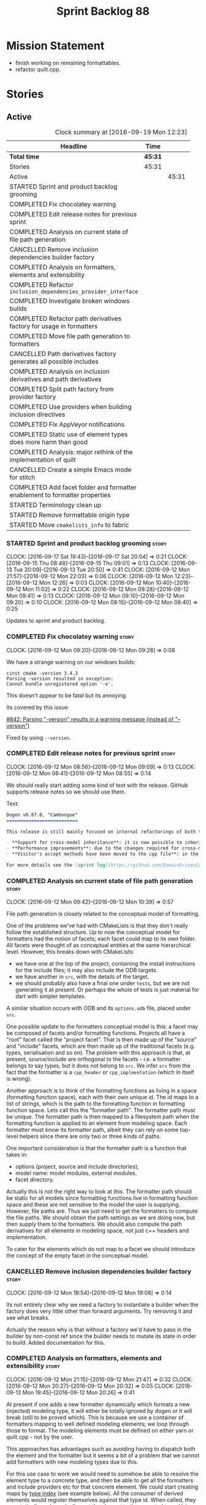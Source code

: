 #+title: Sprint Backlog 88
#+options: date:nil toc:nil author:nil num:nil
#+todo: STARTED | COMPLETED CANCELLED POSTPONED
#+tags: { story(s) epic(e) }

* Mission Statement

- finish working on remaining formattables.
- refactor quilt.cpp.

* Stories

** Active

#+begin: clocktable :maxlevel 3 :scope subtree :indent nil :emphasize nil :scope file :narrow 75 :formula %
#+CAPTION: Clock summary at [2016-09-19 Mon 12:23]
| <75>                                                                        |         |       |       |       |
| Headline                                                                    | Time    |       |       |     % |
|-----------------------------------------------------------------------------+---------+-------+-------+-------|
| *Total time*                                                                | *45:31* |       |       | 100.0 |
|-----------------------------------------------------------------------------+---------+-------+-------+-------|
| Stories                                                                     | 45:31   |       |       | 100.0 |
| Active                                                                      |         | 45:31 |       | 100.0 |
| STARTED Sprint and product backlog grooming                                 |         |       |  2:34 |   5.6 |
| COMPLETED Fix chocolatey warning                                            |         |       |  0:08 |   0.3 |
| COMPLETED Edit release notes for previous sprint                            |         |       |  0:27 |   1.0 |
| COMPLETED Analysis on current state of file path generation                 |         |       |  0:57 |   2.1 |
| CANCELLED Remove inclusion dependencies builder factory                     |         |       |  0:14 |   0.5 |
| COMPLETED Analysis on formatters, elements and extensibility                |         |       |  1:18 |   2.9 |
| COMPLETED Refactor =inclusion_dependencies_provider_interface=              |         |       |  1:12 |   2.6 |
| COMPLETED Investigate broken windows builds                                 |         |       |  0:32 |   1.2 |
| COMPLETED Refactor path derivatives factory for usage in formatters         |         |       |  5:14 |  11.5 |
| COMPLETED Move file path generation to formatters                           |         |       |  1:58 |   4.3 |
| CANCELLED Path derivatives factory generates all possible includes          |         |       |  3:07 |   6.8 |
| COMPLETED Analysis on inclusion derivatives and path derivatives            |         |       |  1:04 |   2.3 |
| COMPLETED Split path factory from provider factory                          |         |       |  2:32 |   5.6 |
| COMPLETED Use providers when building inclusion directives                  |         |       | 12:01 |  26.4 |
| COMPLETED Fix AppVeyor notifications                                        |         |       |  0:22 |   0.8 |
| COMPLETED Static use of element types does more harm than good              |         |       |  0:32 |   1.2 |
| COMPLETED Analysis: major rethink of the implementation of quilt            |         |       |  1:30 |   3.3 |
| CANCELLED Create a simple Emacs mode for stitch                             |         |       |  1:12 |   2.6 |
| COMPLETED Add facet folder and formatter enablement to formatter properties |         |       |  2:52 |   6.3 |
| STARTED Terminology clean up                                                |         |       |  0:02 |   0.1 |
| STARTED Remove formattable origin type                                      |         |       |  2:25 |   5.3 |
| STARTED Move =cmakelists_info= to fabric                                    |         |       |  3:18 |   7.3 |
#+TBLFM: $5='(org-clock-time% @3$2 $2..$4);%.1f
#+end:

*** STARTED Sprint and product backlog grooming                       :story:
    CLOCK: [2016-09-17 Sat 19:43]--[2016-09-17 Sat 20:04] =>  0:21
    CLOCK: [2016-09-15 Thu 08:48]--[2016-09-15 Thu 09:01] =>  0:13
    CLOCK: [2016-09-13 Tue 20:09]--[2016-09-13 Tue 20:50] =>  0:41
    CLOCK: [2016-09-12 Mon 21:57]--[2016-09-12 Mon 22:03] =>  0:06
    CLOCK: [2016-09-12 Mon 12:23]--[2016-09-12 Mon 12:26] =>  0:03
    CLOCK: [2016-09-12 Mon 10:40]--[2016-09-12 Mon 11:02] =>  0:22
    CLOCK: [2016-09-12 Mon 09:28]--[2016-09-12 Mon 09:41] =>  0:13
    CLOCK: [2016-09-12 Mon 09:10]--[2016-09-12 Mon 09:20] =>  0:10
    CLOCK: [2016-09-12 Mon 08:15]--[2016-09-12 Mon 08:40] =>  0:25

Updates to sprint and product backlog.

*** COMPLETED Fix chocolatey warning                                  :story:
    CLOSED: [2016-09-12 Mon 09:28]
    CLOCK: [2016-09-12 Mon 09:20]--[2016-09-12 Mon 09:28] =>  0:08

We have a strange warning on our windows builds:

: cinst cmake -version 3.4.3
: Parsing -version resulted in exception:
: Cannot bundle unregistered option '-e'.

This doesn't appear to be fatal but its annoying.

Its covered by this issue:

[[https://github.com/chocolatey/choco/issues/842][#842: Parsing "-version" results in a warning message (instead of
"--version")]]

Fixed by using =--version=.

*** COMPLETED Edit release notes for previous sprint                  :story:
    CLOSED: [2016-09-12 Mon 08:55]
    CLOCK: [2016-09-12 Mon 08:56]--[2016-09-12 Mon 09:09] =>  0:13
    CLOCK: [2016-09-12 Mon 08:41]--[2016-09-12 Mon 08:55] =>  0:14

We should really start adding some kind of text with the
release. GitHub supports release notes so we should use them.

Text:

#+begin_src markdown
Dogen v0.87.0, "Cambongue"
==========================

This release is still mainly focused on internal refactorings of both the yarn and quilt.cpp models, but added a couple of user visible features:

- **Support for cross-model inheritance**: it is now possible to inherit types from referenced models. In addition, if the parent type was visitable, an "augmented" visitor is generated that takes into account the new derived types.
- **Performance improvements**: due to the changes required for cross-model inheritance, the overall performance of the code generator has gone up a bit; finger in the air measurements reveal its taking 60-50% of the time to generate the dogen models.
- **Visitor's accept methods have been moved to the cpp file**: in the past, adding a new descendant to a visitable parent resulted in large rebuilds because the parent included the visitor and the visitor had to change to accommodate the new descendant. Thus, all code that depended on the parent would get rebuilt. To avoid this, the accept methods have now been moved to the cpp file, resulting in smaller builds. We are also now using forward declarations in the visitor.

For more details see the [sprint log](https://github.com/DomainDrivenConsulting/dogen/blob/master/doc/agile/sprint_backlog_87.org).
#+end_src

*** COMPLETED Analysis on current state of file path generation       :story:
    CLOSED: [2016-09-12 Mon 10:39]
    CLOCK: [2016-09-12 Mon 09:42]--[2016-09-12 Mon 10:39] =>  0:57

File path generation is closely related to the conceptual model of
formatting.

One of the problems we've had with CMakeLists is that they don't
really follow the established structure. Up to now the conceptual
model for formatters had the notion of facets; each facet could map to
its own folder. All facets were thought of as conceptual entities at
the same hierarchical level. However, this breaks down with
CMakeLists:

- we have one at the top of the project, containing the install
  instructions for the include files; it may also include the ODB
  targets.
- we have another in =src=, with the details of the target.
- we should probably also have a final one under =tests=, but we are
  not generating it at present. Or perhaps the whole of tests is just
  material for dart with simpler templates.

A similar situation occurs with ODB and its =options.odb= file, placed
under =src=.

One possible update to the formatters conceptual model is this: a
facet may be composed of facets and/or formatting functions. Projects
all have a "root" facet called the "project facet". That is then made
up of the "source" and "include" facets, which are then made up of the
traditional facets (e.g. types, serialisation and so on). The problem
with this approach is that, at present, source/include are orthogonal
to the facets - i.e. a formatter belongs to say types, but it does not
belong to =src=. We infer =src= from the fact that the formatter is a
=cpp_header= or =cpp_implmentation= (which in itself is wrong).

Another approach is to think of the formatting functions as living in
a space (formatting function space), each with their own unique
id. The id maps to a list of strings, which is the path to the
formatting function in formatting function space. Lets call this the
"formatter path". The formatter path must be unique. The formatter
path is then mapped to a filesystem path when the formatting function
is applied to an element from modeling space. Each formatter must know
its formatter path, albeit they can rely on some top-level helpers
since there are only two or three kinds of paths.

One important consideration is that the formatter path is a function
that takes in:

- options (project, source and include directories);
- model name: model modules, external modules.
- facet directory.

Actually this is not the right way to look at this. The formatter path
should be static for all models since formatting functions live in
formatting function space and these are not sensitive to the model the
user is supplying. However, file paths are. Thus we just need to get
the formatters to compute the file paths. We should obtain the path
settings as we are doing now, but then supply them to the
formatters. We should also compute the path derivatives for all
elements in modeling space, not just c++ headers and implementation.

To cater for the elements which do not map to a facet we should
introduce the concept of the empty facet in the conceptual model.

*** CANCELLED Remove inclusion dependencies builder factory           :story:
    CLOSED: [2016-09-12 Mon 19:08]
    CLOCK: [2016-09-12 Mon 18:54]--[2016-09-12 Mon 19:08] =>  0:14

Its not entirely clear why we need a factory to instantiate a builder
when the factory does very little other than forward arguments. Try
removing it and see what breaks.

Actually the reason why is that without a factory we'd have to pass in
the builder by non-const ref since the builder needs to mutate its
state in order to build. Added documentation for this.

*** COMPLETED Analysis on formatters, elements and extensibility      :story:
    CLOSED: [2016-09-12 Mon 21:47]
    CLOCK: [2016-09-12 Mon 21:15]--[2016-09-12 Mon 21:47] =>  0:32
    CLOCK: [2016-09-12 Mon 20:27]--[2016-09-12 Mon 20:32] =>  0:05
    CLOCK: [2016-09-12 Mon 19:45]--[2016-09-12 Mon 20:26] =>  0:41

At present if one adds a new formatter dynamically which formats a new
(injected) modeling type, it will either be totally ignored by dogen
or it will break (still to be proved which). This is because we use a
container of formatters mapping to well defined modeling elements; we
loop through those to format. The modeling elements must be defined on
either yarn or quilt.cpp - not by the user.

This approaches has advantages such as avoiding having to dispatch
both the element and the formatter but it seems a bit of a problem
that we cannot add formatters with new modeling types due to this.

For this use case to work we would need to somehow be able to resolve
the element type to a concrete type, and then be able to get all the
formatters and include providers etc for that concrete element. We
could start creating maps by [[http://en.cppreference.com/w/cpp/types/type_index][type index]] (see example below). All the
consumer of derived elements would register themselves against that
type id. When called, they can statically or dynamically cast the
element to the expected type. Using formatters an example:

- get rid of formatters container and have a simple list of
  formatters.
- at registration time, register against the derived element's type
  id/index.
- change model to have a map of type id to element instead of a list.
- during formatting, for each element request all formatters for that
  type id.

Actually perhaps we should look at this slightly differently: the
extensibility points are not around modeling elements but around
formatters. The system is not designed to allow users to add new
element types; this would mean, for example, that the computations
around properties would have to also be extensbile and so
forth. However, given a fixed set of modeling elements, users can
freely add new formatters (belonging to new or existing facets). If we
declare these to be the extensibility points, then we no longer have
problems with hard-coding.

Papers and assorted links read:

- [[http://sebox.cs.iupui.edu/PDF/visitor-survey-2013.pdf][A Survey Report of Enhancements to the Visitor Software Design
  Pattern]]
- [[http://www.cs.loyola.edu/~binkley/722/src/visitors/doc/p270-visser.pdf][Visitor Combination and Traversal Control]]
- [[http://www.stroustrup.com/multimethods.pdf][Open Multi-Methods for C++]]
- [[http://codereview.stackexchange.com/questions/84176/proper-use-of-type-info-in-relation-to-mapping-components-to-a-type][Proper use of type_info in relation to mapping components to a type]]

*** COMPLETED Refactor =inclusion_dependencies_provider_interface=    :story:
    CLOSED: [2016-09-13 Tue 09:57]
    CLOCK: [2016-09-13 Tue 08:45]--[2016-09-13 Tue 09:57] =>  1:12

We need to generalise this interface to cope with path derivatives.

Tasks:

- rename to =provider_interface=
- add containers for all elements, including injected ones.
- add methods:
  - =provide_inclusion_dependencies=
  - =provide_path_derivatives=: actually lets add this when we
    implement it.

*** COMPLETED Investigate broken windows builds                       :story:
    CLOSED: [2016-09-14 Wed 09:37]
    CLOCK: [2016-09-14 Wed 09:21]--[2016-09-14 Wed 09:37] =>  0:16
    CLOCK: [2016-09-14 Wed 08:05]--[2016-09-14 Wed 08:21] =>  0:16

Opened issue with Conan [[https://github.com/conan-io/conan/issues/481][#481]]:

#+begin_src markdown
Hi guys,

My dogen windows builds started failing since last night[1] with the following error:

```
echo "Downloading conan..."
"Downloading conan..."
wget http://downloads.conan.io/latest_windows -OutFile conan_installer.exe
conan_installer.exe /VERYSILENT
set PATH=%PATH%;C:\Program Files (x86)\Conan\conan
conan --version
Error loading Python DLL: C:\Program Files (x86)\Conan\conan\python27.dll (error code 14001)
Command exited with code -1
```

Any ideas what could be causing this? I've done a couple just to check if its an environmental problem, to no avail. [2],[3]

Cheers

Marco

[1] https://ci.appveyor.com/project/mcraveiro/dogen/build/2.2.361/job/yglufvdim4xa19bi for Debug and https://ci.appveyor.com/project/mcraveiro/dogen/build/2.2.361/job/wqukii4wcspel7cm for Release
[2] https://ci.appveyor.com/project/mcraveiro/dogen/build/2.2.361/job/yglufvdim4xa19bi for Debug and https://ci.appveyor.com/project/mcraveiro/dogen/build/2.2.361/job/wqukii4wcspel7cm for Release
[3] https://ci.appveyor.com/project/mcraveiro/dogen/build/2.2.363/job/m2a76xq0qe8qkvou for Debug and
https://ci.appveyor.com/project/mcraveiro/dogen/build/2.2.363/job/m98mj8nl1sf26xg4 for Release
#+end_src

Solved with the workaround proposed by memsharded, documented in ticket.

*** COMPLETED Refactor path derivatives factory for usage in formatters :story:
    CLOSED: [2016-09-14 Wed 21:09]
    CLOCK: [2016-09-14 Wed 10:54]--[2016-09-14 Wed 11:01] =>  0:07
    CLOCK: [2016-09-14 Wed 10:40]--[2016-09-14 Wed 10:53] =>  0:13
    CLOCK: [2016-09-14 Wed 10:31]--[2016-09-14 Wed 10:39] =>  0:08
    CLOCK: [2016-09-14 Wed 10:15]--[2016-09-14 Wed 10:30] =>  0:15
    CLOCK: [2016-09-14 Wed 09:51]--[2016-09-14 Wed 10:14] =>  0:23
    CLOCK: [2016-09-14 Wed 09:38]--[2016-09-14 Wed 09:51] =>  0:13
    CLOCK: [2016-09-14 Wed 08:40]--[2016-09-14 Wed 09:20] =>  0:40
    CLOCK: [2016-09-13 Tue 12:00]--[2016-09-13 Tue 12:24] =>  0:24
    CLOCK: [2016-09-13 Tue 11:38]--[2016-09-13 Tue 11:59] =>  0:21
    CLOCK: [2016-09-13 Tue 11:26]--[2016-09-13 Tue 11:37] =>  0:11
    CLOCK: [2016-09-13 Tue 11:06]--[2016-09-13 Tue 11:25] =>  0:19
    CLOCK: [2016-09-13 Tue 10:36]--[2016-09-13 Tue 11:05] =>  0:29
    CLOCK: [2016-09-13 Tue 09:58]--[2016-09-13 Tue 10:35] =>  0:37
    CLOCK: [2016-09-12 Mon 18:35]--[2016-09-12 Mon 18:54] =>  0:19
    CLOCK: [2016-09-12 Mon 11:26]--[2016-09-12 Mon 12:01] =>  0:35

At present the path derivatives factory is designed to generate paths
internally. In an ideal world, it should be used by the formatters to
generate paths. Generate an API for this.

Use cases:

- c++ header file in include.
- c++ implementation file in src.
- cmakelists at project level.
- cmakelists, odb options at src level.

Kinds of paths:

- elements in facets: relative facet path? facet path? common to src
  and include.
- include path: relative facet path plus external and model
  modules. Include only.
- full path: made up of the base (project directory and model module)
  plus either nothing (project level items) or a directory (source or
  include) plus the relative facet path or the include path.

We could create the following methods:

- make full path: takes in the relative path (either a relative facet
  path or the include path), the directory (either empty, source or
  include). Produces a full path.
- make facet path: takes in a name, an extension and the path settings
  and produces the facet path.
- make include path: takes in a name, a file extension and the path
  settings; calls make facet path and augments the result.
- make cpp header: calls above functions to generate the path
  derivatives for the c++ header. Takes in a name, formatter name.
- make cpp implementation: calls above functions to generate the
  path derivatives for the c++ implementation.
- make project level item: cmakelists at project level.
- make source level item: cmakelists at source level.

We should consider caching parts of the path that are const for all
elements.

Tasks:

- refactor factory to use the API defined above for the current use
  cases.

*** COMPLETED Move file path generation to formatters                 :story:
    CLOSED: [2016-09-14 Wed 21:09]
    CLOCK: [2016-09-13 Tue 22:18]--[2016-09-13 Tue 22:27] =>  0:09
    CLOCK: [2016-09-13 Tue 21:57]--[2016-09-13 Tue 22:17] =>  0:20
    CLOCK: [2016-09-13 Tue 20:51]--[2016-09-13 Tue 21:56] =>  1:05
    CLOCK: [2016-09-12 Mon 12:02]--[2016-09-12 Mon 12:22] =>  0:20
    CLOCK: [2016-09-12 Mon 11:21]--[2016-09-12 Mon 11:25] =>  0:04

Tasks:

- create a helper class that knows how to generate paths for headers,
  implementation etc.
- add a method in the formatter interface that takes in the options,
  path settings, model name, element name and generates the path
  derivatives for the formatter.
- update the path derivatives repository factory to take in the
  formatters' container. When making, create a container with a pair
  of formatter and path settings. Then, for each element, loop through
  the pairs; call the formatter with the element name and path
  settings to generate the path derivatives. Continue the anti-pattern
  of generating a path derivatives set that is the cross-product of
  all elements and formatters even though we know this is not right
  (backlogged as "Path derivatives factory generates all possible
  includes").
- remove visitation in path derivatives repository factory.
- remove =file_types=.

Merged stories:

*File extension is hard-coded against file type*

At present we are choosing the C++ extension based on the file type:

:    if (ps.file_type() == formatters::file_types::cpp_header)
:       stream << dot << ps.header_file_extension();
:    else if (ps.file_type() == formatters::file_types::cpp_implementation)
:        stream << dot << ps.implementation_file_extension();

It would make more sense to have a formatter group - e.g. header or
implementation - and to associate the extension with the group.

*** CANCELLED Path derivatives factory generates all possible includes :story:
    CLOSED: [2016-09-14 Wed 21:09]
    CLOCK: [2016-09-14 Wed 20:11]--[2016-09-14 Wed 21:09] =>  0:58
    CLOCK: [2016-09-14 Wed 11:02]--[2016-09-14 Wed 12:27] =>  1:25
    CLOCK: [2016-09-12 Mon 21:48]--[2016-09-12 Mon 21:56] =>  0:08
    CLOCK: [2016-09-12 Mon 19:09]--[2016-09-12 Mon 19:45] =>  0:36

At present we are generating all possible includes for all
formatters. The problem is that we do not have a way to map a yarn type
to a set of  C++ formatters, so to make our life easier we simply
generate them all. This has another (lucky) side-effect: when we are
doing the includes, we do not know what formatter the qname belongs to
so we just default to the class header formatter. As it happens this
is not a problem (as explained [[https://github.com/DomainDrivenConsulting/dogen/blob/master/doc/agile/sprint_backlog_68.org#inclusion-relies-on-knowing-sml-to-cpp-mapping][here]]).

We need a proper solution for this:

- only generate includes for the formatters that need them;
- find a way to look for the right formatter given a qname.

This last bit requires a bit of thinking. From a certain angle, we
don't particularly care about formatters - we are simply asking for
"the types header for this type" or the "serialisation header for this
type". It seems we need a higher level concept that formatters can
belong to (similar to the formatter groups). This concept should allow
one and only one formatter to exist for a given qname - we can't have
both an enumeration header and a class header.

Actually the solution for this is quite simple:

- start by mapping elements to facets and formatters: for a given id
  and a given facet, there is a formatter responsible for providing
  the header file. This could be done in the builder factory at
  construction. The map must have a pair of (header, forward
  declaration).
- change builder to take in a facet name rather than a formatter name
  and a flag to indicate whether to use forward declarations or
  not. For each addition, resolve the formatter name and then use the
  formatter name to resolve the path settings (or alternatively map
  them all at the start).

This is not ideal because sometimes we do want to supply a specific
formatter (forward declarations, visitor). What we need is some kind
of resolver, used where necessary. For a given facet and element id,
it returns its main header.

This could be achieved in exactly the same fashion as we did for
includes: we register types against a parameterised interface, which
is implemented by the formatter. We could even rename
=inclusion_dependencies_provider_interface= to just
=provider_interface= and then have two methods:

- =provide_inclusion_dependencies=
- =provide_path_derivatives=

This would fit in nicely with the refactor where providers are
statically registered against the workflow.

Tasks:

- add "supports inclusion" and "is default element facet
  inclusion". Names to be (greatly) improved upon.
- in inclusion directories repository factory, for each element,
  compute the list of relevant formatters and the map of default
  formatters for facet and element type (i.e. given a formatter name,
  if it is the default for a facet, returns the facet name). The list
  is computed by going to the formatter container for the element in
  question.
- supply the list to directives settings. Ignore all formatters that
  are not relevant.
- in inclusion directories factory, if a formatter is the default
  formatter, inject a new entry into the directives map against the
  facet.
- on all formatters where we do not know the specific formatter name,
  use the facet name.

Use cases:

- system types do not need anything because in most cases we just need
  the inclusion directive and this has been overridden in settings.
- reference models need only the include directive. However we are
  also computing the file path and header guard.
- target model types need all three.

*** COMPLETED Analysis on inclusion derivatives and path derivatives  :story:
    CLOSED: [2016-09-15 Thu 08:48]
    CLOCK: [2016-09-15 Thu 08:38]--[2016-09-15 Thu 08:47] =>  0:09
    CLOCK: [2016-09-15 Thu 08:23]--[2016-09-15 Thu 08:38] =>  0:15
    CLOCK: [2016-09-14 Wed 21:09]--[2016-09-14 Wed 21:49] =>  0:40

Originally we did an artificial separation between path derivatives
and inclusion directives. The idea was that we'd calculate up front
all of the path derivatives:

- full path
- header guard
- inclusion directive

As these were all related to the file path (in this general view of
the world). We would then, separately, have heuristics to compute the
_actual_ include directive. This would have to take into account a few
more factors:

- not all types have include directives for all facets; some haven't
  got them at all, some have them for some facets.
- some types need to override their includes for certain/all facets.

However, this causes some problems:

- we are computing the path derivatives for all model elements,
  including referenced models and system models. This makes no sense.
- we are generating path derivatives for the cross-product between
  elements and formatters, when in reality only a small subset of this
  cross-product needs it.
- for referenced models, we do not always need to compute the
  inclusion directive, since it could have been overridden.

Ideas:

- merge the work of path derivatives and inclusion directives into a
  single class. Its not easy to name the class. It will continue to
  capture the path derivatives and inclusion directives in separate
  repositories, but it will populate them both at the same time. This
  means we don't have to generate "fake" path derivatives for types
  that just need an inclusion directive. For this we will have to
  extend the provider with a method to provide just the include path.
- this means we can drop the include directive from path derivatives.
- we need to compute up front the list of the formatters per element
  type which can contribute to inclusion directives. We then need to
  setup the settings factory to only look at fields from those
  formatters.
- we need to add a default inclusion which is the facet name to the
  inclusion directives map, against each name.
- formatter properties should just iterate through the generatable
  types and pick up their properties. We are generating a lot more
  formatter properties than needed at the moment.

Final thoughts on this: the above is still to complicated. Instead:

- lets remove inclusion path from path derivatives and perform it
  directly in inclusion directives. This means regenerating the path
  and having to supply providers and so on.
- add flags to formatters interface and group them by flags. This is
  only required for inclusion directives.

*** COMPLETED Consider creating a "locator" like class for path management :story:
    CLOSED: [2016-09-15 Thu 09:37]

*Rationale*: done as part of the path directives refactor.

At present we are using path settings to compute paths in several
places. Most of these exist because of hacks but it still seems that
it needs to be done in more than one place. We should consider
something like we had in =sml_to_cpp::locator= that is initialised
with the path settings and can then be used to create paths.

*** COMPLETED Split path factory from provider factory                :story:
    CLOSED: [2016-09-15 Thu 11:36]
    CLOCK: [2016-09-15 Thu 11:35]--[2016-09-15 Thu 11:36] =>  0:01
    CLOCK: [2016-09-15 Thu 10:12]--[2016-09-15 Thu 11:34] =>  1:22
    CLOCK: [2016-09-15 Thu 10:00]--[2016-09-15 Thu 10:11] =>  0:11
    CLOCK: [2016-09-15 Thu 09:01]--[2016-09-15 Thu 09:59] =>  0:58

Tasks:

- create a path factory class that takes on all the responsibilities
  related to paths from path derivatives factory - basically all
  methods except header guard generation. Call this class locator to
  avoid confusion (too many classes with "path" in the name).
- generate the factory in the properties workflow and supply it to the
  repository factory.
- update provider interface to use factory.
- Remove path derivatives factory and implement the remaining logic
  directly in the repository factory, including header guard
  generation.

*** COMPLETED Use providers when building inclusion directives        :story:
    CLOSED: [2016-09-17 Sat 00:38]
    CLOCK: [2016-09-17 Sat 00:24]--[2016-09-17 Sat 00:38] =>  0:14
    CLOCK: [2016-09-17 Sat 00:20]--[2016-09-17 Sat 00:23] =>  0:03
    CLOCK: [2016-09-17 Sat 00:00]--[2016-09-17 Sat 00:19] =>  0:19
    CLOCK: [2016-09-16 Fri 21:50]--[2016-09-16 Fri 23:59] =>  2:09
    CLOCK: [2016-09-16 Fri 21:15]--[2016-09-16 Fri 21:49] =>  0:34
    CLOCK: [2016-09-16 Fri 09:01]--[2016-09-16 Fri 10:11] =>  1:10
    CLOCK: [2016-09-15 Thu 21:12]--[2016-09-15 Thu 23:12] =>  2:00
    CLOCK: [2016-09-15 Thu 13:20]--[2016-09-15 Thu 17:01] =>  3:41
    CLOCK: [2016-09-15 Thu 13:32]--[2016-09-15 Thu 14:59] =>  1:27
    CLOCK: [2016-09-15 Thu 11:36]--[2016-09-15 Thu 12:00] =>  0:24

Its difficult to do incremental changes here. The inclusion directives
factory needs to:

- receive an element and find all of the associated providers;
- for each provider, obtain their directives settings; this means we
  need to change the directive settings factory to return settings for
  a given formatter. We should also read the top-level requires
  inclusion separately from the formatters.
- perform the directives settings heuristic. If nothing comes out (and
  directives are required) then compute the inclusion path and
  generate the inclusion directive from it.
- if the provider is default, also add the facet against this
  directive.

Once we do this, all includes will break. We then need to go through
all formatters and set the includes to the facets as required.

Tasks:

- supply providers to inclusion directives repository factory instead
  of path derivatives;
- compute the inclusion directive on the fly.
- remove inclusion directive from path settings.
- remove inclusion directive factory; perform all the work in the
  repository factory.

Quick fix for the enablement problem: slot in the facet name in the
enablement map. This can be addressed later properly.

*** COMPLETED Fix AppVeyor notifications                              :story:
    CLOSED: [2016-09-17 Sat 01:01]
    CLOCK: [2016-09-17 Sat 00:39]--[2016-09-17 Sat 01:01] =>  0:22

At present the AppVeyor support is not quite right:

- we don't see new builds in gitter;
- we don't get a "green tick" in Github for AppVeyor builds.

Sort these issues out.

*** COMPLETED Static use of element types does more harm than good    :story:
    CLOSED: [2016-09-17 Sat 19:20]
    CLOCK: [2016-09-16 Fri 11:51]--[2016-09-16 Fri 12:05] =>  0:14
    CLOCK: [2016-09-16 Fri 11:31]--[2016-09-16 Fri 11:45] =>  0:14
    CLOCK: [2016-09-16 Fri 10:20]--[2016-09-16 Fri 10:24] =>  0:04

As an experiment, we tried to keep the formatter interfaces specific
to the element they support. The idea was to "keep invalid states
unrepresentable". However, if we think of this in terms of engineering
trade-offs, the positives are:

- its not possible to call a formatter with a type they do not
  support
- its not possible to call all formatters against all types, which
  would result in lots of calls to formatters only to say "not one of
  mine".
- we don't need to use dynamic cast to resolve types.

The downsides are:

- We are writing a lot more code. For each element we now need a
  separate formatter interface, an entry in the formatters' container,
  an entry in the providers' container and methods in both
  registrars. This needs to be done every time we add a new element on
  yarn or fabric. Forgetting to do it in one of these places results
  in mysterious errors due to failed look-ups. These are time
  consuming to debug.
- the code is non-obvious and requires the use of templates on the
  visitors.
- providers and formatters can map to different elements by mistake;
  this is not easy to figure out.
- we cannot extend the elements dynamically (we considered this to be
  an invalid extensibility point). However, it seems the code would
  cope with new elements and their formatters if it wasn't for the
  static use of element types. We have no use case for this at
  present, but it seems like an arbitrary limitation to have.

In conclusion: we should remove the static approach and use a dynamic
approach.

Notes:

- at present we need to inject a "pseudo" formatter for primitives
  just so we can inject a provider. If we don't do this then we will
  not generate inclusion directives for the primitives. This is a
  problem for when we are including =std::int_8= etc. The key point
  here is that we can only have include directives if there is a
  formatter and a provider for an element type. This is not true in
  the case of primitives. So we do not want to (always) drive the
  directives generation from the providers.

*** CANCELLED Do not merge containers for formatter properties        :story:
    CLOSED: [2016-09-17 Sat 19:51]

*Rationale*: this story won't be required after the final refactor.

We only need to generate the formatter properties for elements in the
target model. Start from those instead of merging.

*** COMPLETED Analysis: major rethink of the implementation of quilt  :story:
    CLOSED: [2016-09-17 Sat 19:58]
    CLOCK: [2016-09-17 Sat 18:10]--[2016-09-17 Sat 19:40] =>  1:30

As part of the smaller refactors of quilt, it became clear the entire
approach is wrong. With yarn we have a very clear pipeline and it is
trivial to figure out where things have gone wrong; once we have
located the point in the pipeline we just need to look at the state of
the objects in the log. With quilt this is not the case. The main
problem is that we tried to build the components separately and then
assemble them, but this resulted in a lot more code and a
fragmentation of responsibilities. It is now quite impossible to
figure out if a problem is due to a mistake in enablement, or path
generation, or inclusion dependencies generation and so forth. We need
to follow an approach similar to yarn, with a clear pipeline made up
of self-contained classes. We also need to model the notion of a
formatting model containing formatting entities; conceptually we start
off with a model in modeling space, which we expand to its
representation in formatting space. There is no representation of this
idea in code.

So we need to first organise the domain objects of formatting:

- rename properties back to formattables. We still need to have this
  arbitrary namespace because we want to split the formatters from the
  domain entities of the formatting space.
- define a formattable class made up of: pointer to formatter, pointer
  to element, configuration. This should really be called
  =formattable::element= as it is an element in formatting space; but
  to avoid confusion with =yarn::element= we will call it
  =formattable=.
- create the notion of a formattable element id: this is a string made
  up of the element id plus formatter id. It uniquely identifies
  formattable elements in formatting space.
- create a =formattables::model= made up of a map of id to
  =formattable=.
- all of the existing properties classes are renamed to configuration
  classes. They provide the formatting configuration.
- the objective of the formattables workflow is to codify the
  formattables pipeline, which is responsible for generating a
  =formattables::model= - that is, the representation of the model in
  formatting space.

The formatting pipeline is implemented via "generators", which are
symmetric to yarn's expanders. We do not call them expanders to
distinguish them. These are:

- transformer: takes in a =yarn::model= and generates a
  =formattables::model=. The model will include target and non-target
  types.
- includer: responsible for computing the inclusion dependencies.
- filter: removes the non-target formattables.
- enabler: generates the enablement configuration.
- path generator: generates the full paths.
- guard generator: generates the header guards.
- aspect generator: generates the aspect configuration.
- helper generator: generates the helper configuration.

This will have to be reordered depending on their requirements for the
pipeline (for example path generation and guard generation must be
done after we filter and so on).

The formatting workflow will then be nothing more than going through
the =formattables::model= and calling the formatter on the element and
configuration.

*** CANCELLED Create a simple Emacs mode for stitch                   :story:
    CLOSED: [2016-09-18 Sun 12:33]
    CLOCK: [2016-09-18 Sun 11:21]--[2016-09-18 Sun 12:33] =>  1:12

Create a really simple emacs mode that just has different visual
representations for the stitch code and the template itself.

Tried with generic mode:

 #+begin_src emacs-lisp
(require 'generic-x) ;; we need this

(define-generic-mode 'stitch-mode
  () ;; comments not supported
  '("licence_name" "copyright_notice" "modeline_group_name"
    "stream_variable_name" "inclusion_dependency"
    "containing_namespaces") ;; keywords
  '(("<#@" "<#+" "<#=" "#>" . 'font-lock-operator)) ;; operator
  '("\\.stitch$") ;; extension
  nil
  "Major mode for editing Dogen's Stitch template files."
  )

;;; stitch-mode.el ends here
#+end_src

Merged stories:

*Consider creating an Emacs mode for stitch*

It would be nice to have syntax highlighting for stitch templates. We
have a [[https://github.com/mcraveiro/cunene/blob/master/lisp/other/utils/t4-mode.el][mumamo-based version]] in cunene - originally done for t4 - but
which is rather unusable.

See also [[https://github.com/fxbois/web-mode][web-mode]].

*Investigate adding polymode support for stitch templates*

We need a way to visualise stitch templates that is a bit more
readable than fundamental mode. One option is [[https://github.com/vspinu/polymode/tree/master/modes][polymode]].

*** COMPLETED Add facet folder and formatter enablement to formatter properties :story:
    CLOSED: [2016-09-19 Mon 12:23]
    CLOCK: [2016-09-19 Mon 10:33]--[2016-09-19 Mon 12:23] =>  1:50
    CLOCK: [2016-09-19 Mon 10:10]--[2016-09-19 Mon 10:32] =>  0:22
    CLOCK: [2016-09-19 Mon 09:05]--[2016-09-19 Mon 09:45] =>  0:40

At present we are relying on the presence of all formatter properties
for a given element when we are formatting. This is required in order
to know if say IO is enabled when formatting types. However this will
not work once we do the =quilt.cpp= refactor as we expect only one
formattable to be available at a time. So we need to move the required
data into the formatter properties. At present we just need:

- enabled formatters
- facet folders.

This is also a requirement to move CMakeLists to fabric.

*** STARTED Terminology clean up                                      :story:
    CLOCK: [2016-09-17 Sat 19:41]--[2016-09-17 Sat 19:43] =>  0:02

We now have a consistent vocabulary across all models. We need to do
the following renames:

- config: options. These are the command line options.
- formatters model: annotations become decorations. Licence, etc are
  decorations on a file.
- settings: annotations. We are trying to evoke the idea of meta-data
  here.
- properties: configuration. This is the configuration used for
  formatting.

Merged stories:

*Consider renaming settings to annotations*

Whilst its pretty clear now that settings are a strongly-typed
representation of the meta-data and properties are the post-processed
version, the names "settings" and "properties" still sound far too
similar. It would be nicer to have something more meta-data-like for
settings such as annotations. Read up the past discussions on
naming. One possible reason not to use annotations was because we used
it already in the formatters model. Perhaps that could be renamed to
something else, freeing up the name?

*** STARTED Remove formattable origin type                            :story:
    CLOCK: [2016-09-12 Mon 09:02]--[2016-09-12 Mon 11:20] =>  2:18
    CLOCK: [2016-09-12 Mon 11:03]--[2016-09-12 Mon 11:10] =>  0:07

This should not be in use any longer so remove it. Actually this
cannot be done until we handle cmakelists and odb options via
fabric. This is because path settings will not be computed correctly.

Tasks:

- remove enumeration
- remove container of internal and external formatters in formatter
  container.

*** STARTED Move =cmakelists_info= to fabric                          :story:
    CLOCK: [2016-09-18 Sun 12:51]--[2016-09-18 Sun 12:56] =>  0:05
    CLOCK: [2016-09-18 Sun 12:44]--[2016-09-18 Sun 12:50] =>  0:06
    CLOCK: [2016-09-18 Sun 11:14]--[2016-09-18 Sun 11:20] =>  0:06
    CLOCK: [2016-09-18 Sun 10:52]--[2016-09-18 Sun 11:13] =>  0:21
    CLOCK: [2016-09-18 Sun 10:21]--[2016-09-18 Sun 10:51] =>  0:30
    CLOCK: [2016-09-17 Sat 22:50]--[2016-09-17 Sat 23:08] =>  0:18
    CLOCK: [2016-09-17 Sat 20:26]--[2016-09-17 Sat 22:01] =>  1:35
    CLOCK: [2016-09-17 Sat 20:08]--[2016-09-17 Sat 20:25] =>  0:17

Add the generation of CMakeLists to fabric and remove the legacy
formattable.

*** Move =odb_options_info= to fabric                                 :story:

Add the generation of ODB options to fabric and remove the legacy
formattable.

*** Add formattable element                                           :story:

Tasks:

- rename properties back to formattables.
- create a top-level type that has formatter, element properties and
  element. Must be non-generatable. Add formattable id as the sum of
  element id and formatter id.
- add =formattables::model= as an unordered map of id to
  formattable. Implement formatting workflow in terms of formattables
  model. Add all context properties to model such as
  streaming_settings_repository and helpers_. element_settings should
  be merged with configuration.
- remove formatting context and update formatting workflow to call a
  visitor to resolve the element and then call the formatter.
- add an enablement map for all formatters in the formatter
  properties. For example: unordered set of enabled formatters. This
  is used by assistant for "enabled". We should also populate it with
  enabled facets so that helpers can determine their status (e.g. io
  helpers when used from types

*** Add type index to name and to formatter interface                 :story:


In preparation for the removal of the static formatters, we need to
add a type index to =yarn::name=. We should also add it to the
formatter interface and to all formatters.

*** Remove static formatter containers                                :story:

Instead of having containers with separate types, use the type index
to organise the formatters.

- update formatter interface to use element and to statically cast to
  concrete element. Start with dynamic cast first though.
- remove container (provider, formatter).
- update registrar with a map of type index to formatter (and to provider).
- formatter workflow now simply calls.
- remove all element specific formatter interfaces.

*** Add transformer to quilt.cpp                                      :story:

Takes in a =yarn::model= and generates a =formattables::model=. The
model will include target and non-target types.

Add workflow methods to execute the new formattables pipeline.

*** Add includer to quilt.cpp                                         :story:

Responsible for computing the inclusion dependencies.

*** Add enabler to quilt.cpp                                          :story:

Generates the enablement configuration.

*** Add filter to quilt.cpp                                           :story:

Removes the non-target formattables.

*** Add path generator to quilt.cpp                                   :story:

Generates the full paths.

*** Add guard generator to quilt.cpp                                  :story:

Generates the header guards.

*** Add aspect generator to quilt.cpp                                 :story:

Generates the aspect configuration.

*** Add helper generator to quilt.cpp                                 :story:

Generates the helper configuration.

*** Add file properties generator to to quilt.cpp                     :story:

We need to generate the file properties for each formattable. The
formatter must supply the modeline name and the

*** Refactor path settings factory                                    :story:

Tasks:

- get distinct list of facets across all formatters and generate field
  definitions from this list;
- cache top-level fields and facet fields and copy results instead of
  re-reading them.

*** Create the notion of a formatter alias                            :story:

We did a bit of a hack with mapping the facet to the default
formatter. What we really need is the notion of an alias. It still
looks like a formatter name (for example "header_formatter") but it
must be first resolved into an actual formatter. For this we need a
type index.

*** Move registration of providers to initialiser                     :story:

At present we are iterating through the formatters list in properties
and manually registering all include providers via the interface. This
is not ideal because the formatter interface needs to know of include
providers, meaning we can't move it away from =quilt.cpp=.

When we register a formatter we should also register the include
provider too.

Tasks:

- add provider support directly to the formatters instead of another
  class and remove registration from formatter interface.
- add a static registrar for the include providers in workflow.
- change initialiser to register the include providers from the same
  shared pointer.

*** Implement all formatter interfaces                                :story:

We still have a couple of skeleton interfaces:

- primitve
- concepts

We should throw if formatting is required.

*** Formatters with duplicate names result in non-intuitive errors    :story:

We added two formatters to io with the same name by mistake and the
resulting error was not particularly enlightening:

: std::exception::what: Qualified name defined more than once: cpp.io.enum_header_formatter.inclusion_required

We should have a very early on validation to ensure formatters have
distinct names.

Merged stories:

*Check for duplicate formatter names in formatter registrar*

At present it is possible to register a formatter name more than
once. Registrar should keep track of the names and throw if the name
is duplicated.

*** Initialise formatters in the formatter's translation unit         :story:

At present we are initialising the formatters in each of the facet
initialisers. However, it makes more sense to initialise them on the
translation unit for each formatter. This will also make life easier
when we move to a mustache world where there may not be a formatter
header file at all.

*** Remove =formattable_origin_type=                                  :story:

We seem to distinguish between "internal" and "external"
formattables. This probably won't make sense after the injection
refactor.

*** Implement formattables in terms of yarn types                     :epic:

At present formattables are just a shadow copy of yarn types plus
additional =cpp= specific types. In practice:

- for the types that are shadow copies, we could have helper utilities
  that do the translation on the fly (e.g. for names).
- for additional information which cannot be translated, we could have
  containers indexed by qualified name and query those just before we
  call the transformer. This is the case with formatter properties. We
  need something similar to house "type properties" such as
  =requires_stream_manipulators=. These could be moved into aspect
  settings.
- for types that do not exist in yarn, we could inherit from element;
  this is the case for registrar, forward declarations, cmakelists and
  odb options. Note that with this we are now saying that element
  space contains anything which can be modeled, regardless of if they
  are part of the programming language type system, or build system,
  etc. This is not ideal, but its not a problem just yet. We could
  update the factory to generate these types and then take a copy of
  the model and inject them in it.

** Deprecated
*** CANCELLED Consider renaming formatters                            :story:
    CLOSED: [2016-09-12 Mon 09:29]

*Rationale*: Actually, we don't want users to think of the
presentation model when looking at formatters. It is a good analogy if
you understand what it is that we are trying to do, but its probably
confusing for someone new to code generation. We'll stick to
formatters and use formatting functions in our description of the
conceptual model.

After reading the [[http://martinfowler.com/eaaDev/PresentationModel.html][Presentation Model]] pattern a bit more carefully, it
seems it provides a good approach for formatters. If one thinks of the
file as the view, then the formatters are the presenters and the model
representing all presentation logic (e.g. =cpp=) is the presentation
model. We could:

- create a top-level folder called =presentation=;
- rename =formatters= to =core= and move it to =presentation=;
- move =cpp= to =presentation=;
- in =cpp=:
  - rename =formattables= to =presentables=;
  - rename =formatters= to =presenters=;
- in this light, =backend= is really the "meta-workflow" for all
  possible presentations. It should really live under presentation. It
  would make more sense to merge it with =core=, if it were not that
  core contains all sorts of loose bits that are useful only in the
  guts of presentation. We could call it =orchestration= or some such
  name. Or we could leave it as =presentation::backends=.
- move =file= to =backends=. We don't really want external clients to
  have to know about =core= just to obtain a single type. Also,
  backends shouldn't really have any dependencies.
- grep for formatting, formattables, formatter, format, etc. and
  ensure all usages have been replaced with present*.

We should wait until the "great refactoring" is done so that we do not
have to rename the legacy models too.

*Merged with duplicate*

These are not really formatters; not sure what the right name should
be though; templates?
